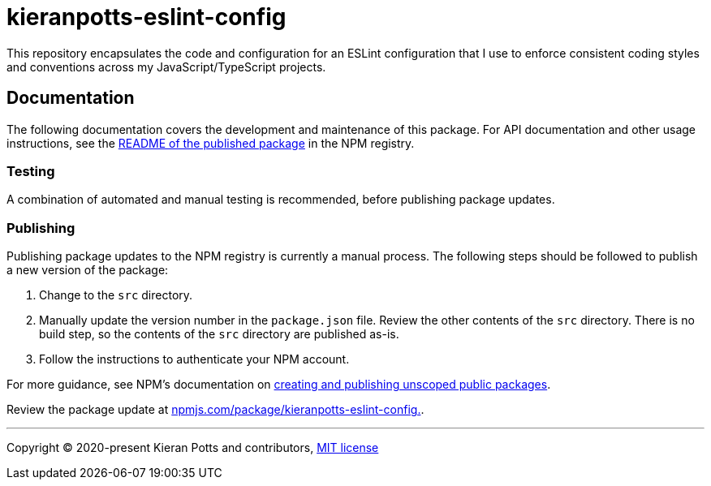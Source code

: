 = kieranpotts-eslint-config

This repository encapsulates the code and configuration for an ESLint configuration that I use to enforce consistent coding styles and conventions across my JavaScript/TypeScript projects.

== Documentation

The following documentation covers the development and maintenance of this package. For API documentation and other usage instructions, see the link:https://www.npmjs.com/package/kieranpotts-eslint-config[README of the published package] in the NPM registry.

=== Testing

A combination of automated and manual testing is recommended, before publishing package updates.

////
TODO: Add docs on using `npm add link:` to test config updates before shipping them.
https://docs.npmjs.com/creating-and-publishing-unscoped-public-packages
////

=== Publishing

Publishing package updates to the NPM registry is currently a manual process. The following steps should be followed to publish a new version of the package:

1. Change to the `src` directory.

2. Manually update the version number in the `package.json` file. Review the other contents of the `src` directory. There is no build step, so the contents of the `src` directory are published as-is.

3. Follow the instructions to authenticate your NPM account.

For more guidance, see NPM's documentation on link:https://docs.npmjs.com/creating-and-publishing-unscoped-public-packages[creating and publishing unscoped public packages].

Review the package update at link:https://www.npmjs.com/package/kieranpotts-eslint-config[npmjs.com/package/kieranpotts-eslint-config.].

////
TODO: Write docs on source control workflow.
////

''''
Copyright © 2020-present Kieran Potts and contributors, link:./LICENSE.txt[MIT license]
